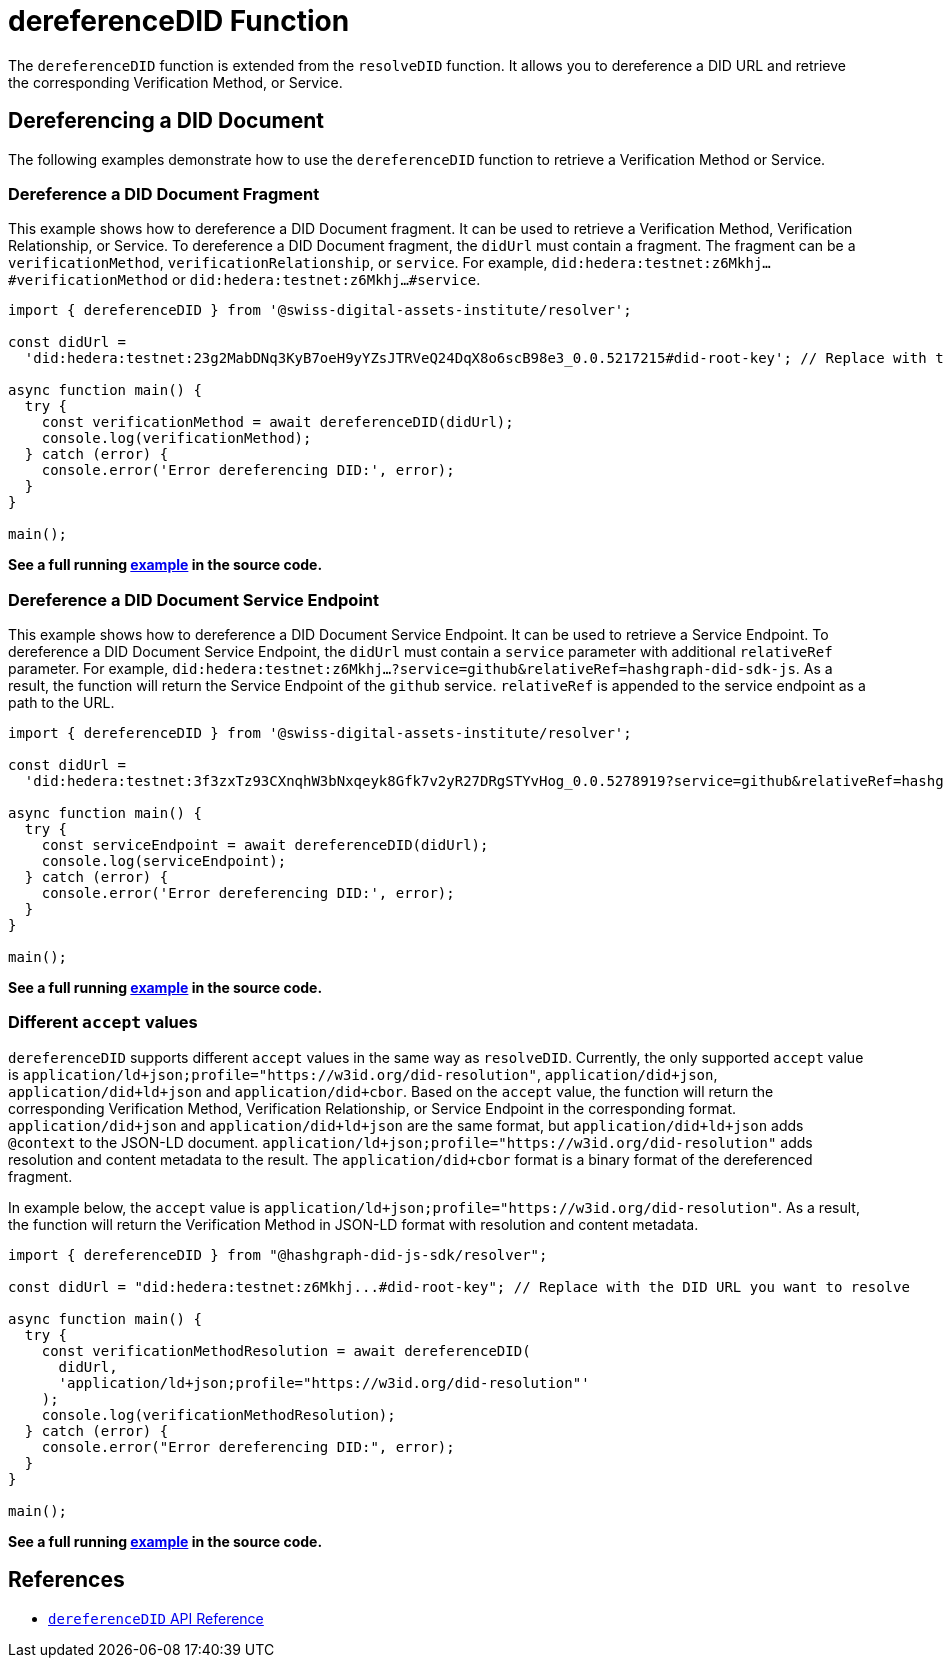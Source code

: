 = dereferenceDID Function

The `dereferenceDID` function is extended from the `resolveDID` function. It allows you to dereference a DID URL and retrieve the corresponding Verification Method, or Service. 

== Dereferencing a DID Document

The following examples demonstrate how to use the `dereferenceDID` function to retrieve a Verification Method or Service.

=== Dereference a DID Document Fragment

This example shows how to dereference a DID Document fragment. It can be used to retrieve a Verification Method, Verification Relationship, or Service.
To dereference a DID Document fragment, the `didUrl` must contain a fragment. The fragment can be a `verificationMethod`, `verificationRelationship`, or `service`. 
For example, `did:hedera:testnet:z6Mkhj...#verificationMethod` or `did:hedera:testnet:z6Mkhj...#service`.

[source, typescript]
----
import { dereferenceDID } from '@swiss-digital-assets-institute/resolver';

const didUrl =
  'did:hedera:testnet:23g2MabDNq3KyB7oeH9yYZsJTRVeQ24DqX8o6scB98e3_0.0.5217215#did-root-key'; // Replace with the DID URL you want to dereference

async function main() {
  try {
    const verificationMethod = await dereferenceDID(didUrl);
    console.log(verificationMethod);
  } catch (error) {
    console.error('Error dereferencing DID:', error);
  }
}

main();
----

**See a full running link:https://github.com/Swiss-Digital-Assets-Institute/hashgraph-did-sdk-js/blob/main/examples/dereferenceDID-fragment.ts[example] in the source code.**

=== Dereference a DID Document Service Endpoint

This example shows how to dereference a DID Document Service Endpoint. It can be used to retrieve a Service Endpoint.
To dereference a DID Document Service Endpoint, the `didUrl` must contain a `service` parameter with additional `relativeRef` parameter.
For example, `did:hedera:testnet:z6Mkhj...?service=github&relativeRef=hashgraph-did-sdk-js`. As a result, the function will return the Service Endpoint of the `github` service. `relativeRef` is appended to the service endpoint as a path to the URL.

[source, typescript]
----
import { dereferenceDID } from '@swiss-digital-assets-institute/resolver';

const didUrl =
  'did:hedera:testnet:3f3zxTz93CXnqhW3bNxqeyk8Gfk7v2yR27DRgSTYvHog_0.0.5278919?service=github&relativeRef=hashgraph-did-sdk-js';

async function main() {
  try {
    const serviceEndpoint = await dereferenceDID(didUrl);
    console.log(serviceEndpoint);
  } catch (error) {
    console.error('Error dereferencing DID:', error);
  }
}

main();
----

**See a full running link:https://github.com/Swiss-Digital-Assets-Institute/hashgraph-did-sdk-js/blob/main/examples/dereferenceDID-service-endpoint.ts[example] in the source code.**

=== Different `accept` values

`dereferenceDID` supports different `accept` values in the same way as `resolveDID`. Currently, the only supported `accept` value is `application/ld+json;profile="https://w3id.org/did-resolution"`, `application/did+json`, `application/did+ld+json` and `application/did+cbor`. Based on the `accept` value, the function will return the corresponding Verification Method, Verification Relationship, or Service Endpoint in the corresponding format. `application/did+json` and `application/did+ld+json` are the same format, but `application/did+ld+json` adds `@context` to the JSON-LD document. `application/ld+json;profile="https://w3id.org/did-resolution"` adds resolution and content metadata to the result. The `application/did+cbor` format is a binary format of the dereferenced fragment.

In example below, the `accept` value is `application/ld+json;profile="https://w3id.org/did-resolution"`. As a result, the function will return the Verification Method in JSON-LD format with resolution and content metadata.

[source, typescript]
----
import { dereferenceDID } from "@hashgraph-did-js-sdk/resolver";

const didUrl = "did:hedera:testnet:z6Mkhj...#did-root-key"; // Replace with the DID URL you want to resolve

async function main() {
  try {
    const verificationMethodResolution = await dereferenceDID(
      didUrl,
      'application/ld+json;profile="https://w3id.org/did-resolution"'
    ); 
    console.log(verificationMethodResolution);
  } catch (error) {
    console.error("Error dereferencing DID:", error);
  }
}

main();
----

**See a full running link:https://github.com/Swiss-Digital-Assets-Institute/hashgraph-did-sdk-js/blob/main/examples/dereferenceDID-with-full-metadata.ts[example] in the source code.**


== References

* xref:04-implementation/components/dereferenceDID-api.adoc[`dereferenceDID` API Reference]